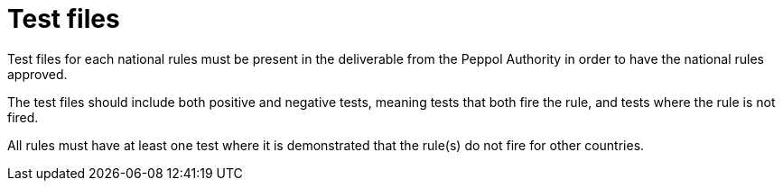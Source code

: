 
[[testfiles]]
= Test files

Test files for each national rules must be present in the deliverable from the Peppol Authority in order to have the national rules approved.

The test files should include both positive and negative tests, meaning tests that both fire the rule, and tests where the rule is not fired.

All rules must have at least one test where it is demonstrated that the rule(s) do not fire for other countries.
